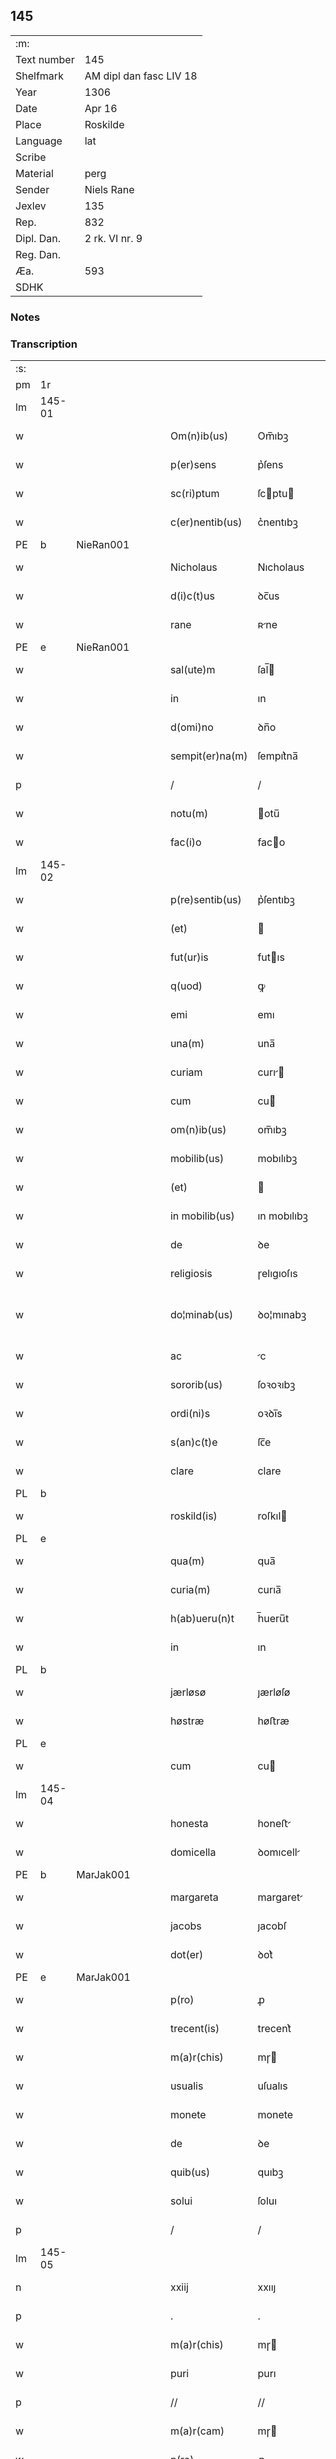 ** 145
| :m:         |                         |
| Text number | 145                     |
| Shelfmark   | AM dipl dan fasc LIV 18 |
| Year        | 1306                    |
| Date        | Apr 16                  |
| Place       | Roskilde                |
| Language    | lat                     |
| Scribe      |                         |
| Material    | perg                    |
| Sender      | Niels Rane              |
| Jexlev      | 135                     |
| Rep.        | 832                     |
| Dipl. Dan.  | 2 rk. VI nr. 9          |
| Reg. Dan.   |                         |
| Æa.         | 593                     |
| SDHK        |                         |

*** Notes


*** Transcription
| :s: |        |   |   |   |   |                    |             |   |   |   |   |     |   |   |   |               |
| pm  | 1r     |   |   |   |   |                    |             |   |   |   |   |     |   |   |   |               |
| lm  | 145-01 |   |   |   |   |                    |             |   |   |   |   |     |   |   |   |               |
| w   |        |   |   |   |   | Om(n)ib(us)        | Om̅ıbꝫ       |   |   |   |   | lat |   |   |   |        145-01 |
| w   |        |   |   |   |   | p(er)sens          | p͛ſens       |   |   |   |   | lat |   |   |   |        145-01 |
| w   |        |   |   |   |   | sc(ri)ptum         | ſcptu     |   |   |   |   | lat |   |   |   |        145-01 |
| w   |        |   |   |   |   | c(er)nentib(us)    | c͛nentıbꝫ    |   |   |   |   | lat |   |   |   |        145-01 |
| PE  | b      | NieRan001  |   |   |   |                    |             |   |   |   |   |     |   |   |   |               |
| w   |        |   |   |   |   | Nicholaus          | Nıcholaus   |   |   |   |   | lat |   |   |   |        145-01 |
| w   |        |   |   |   |   | d(i)c(t)us         | ꝺc̅us        |   |   |   |   | lat |   |   |   |        145-01 |
| w   |        |   |   |   |   | rane               | ʀne        |   |   |   |   | lat |   |   |   |        145-01 |
| PE  | e      | NieRan001  |   |   |   |                    |             |   |   |   |   |     |   |   |   |               |
| w   |        |   |   |   |   | sal(ute)m          | ſal̅        |   |   |   |   | lat |   |   |   |        145-01 |
| w   |        |   |   |   |   | in                 | ın          |   |   |   |   | lat |   |   |   |        145-01 |
| w   |        |   |   |   |   | d(omi)no           | ꝺn̅o         |   |   |   |   | lat |   |   |   |        145-01 |
| w   |        |   |   |   |   | sempit(er)na(m)    | ſempıt͛na̅    |   |   |   |   | lat |   |   |   |        145-01 |
| p   |        |   |   |   |   | /                  | /           |   |   |   |   | lat |   |   |   |        145-01 |
| w   |        |   |   |   |   | notu(m)            | otu̅        |   |   |   |   | lat |   |   |   |        145-01 |
| w   |        |   |   |   |   | fac(i)o            | faco       |   |   |   |   | lat |   |   |   |        145-01 |
| lm  | 145-02 |   |   |   |   |                    |             |   |   |   |   |     |   |   |   |               |
| w   |        |   |   |   |   | p(re)sentib(us)    | p͛ſentıbꝫ    |   |   |   |   | lat |   |   |   |        145-02 |
| w   |        |   |   |   |   | (et)               |            |   |   |   |   | lat |   |   |   |        145-02 |
| w   |        |   |   |   |   | fut(ur)is          | futıs      |   |   |   |   | lat |   |   |   |        145-02 |
| w   |        |   |   |   |   | q(uod)             | ꝙ           |   |   |   |   | lat |   |   |   |        145-02 |
| w   |        |   |   |   |   | emi                | emı         |   |   |   |   | lat |   |   |   |        145-02 |
| w   |        |   |   |   |   | una(m)             | una̅         |   |   |   |   | lat |   |   |   |        145-02 |
| w   |        |   |   |   |   | curiam             | curı      |   |   |   |   | lat |   |   |   |        145-02 |
| w   |        |   |   |   |   | cum                | cu         |   |   |   |   | lat |   |   |   |        145-02 |
| w   |        |   |   |   |   | om(n)ib(us)        | om̅ıbꝫ       |   |   |   |   | lat |   |   |   |        145-02 |
| w   |        |   |   |   |   | mobilib(us)        | mobılıbꝫ    |   |   |   |   | lat |   |   |   |        145-02 |
| w   |        |   |   |   |   | (et)               |            |   |   |   |   | lat |   |   |   |        145-02 |
| w   |        |   |   |   |   | in mobilib(us)     | ın mobılıbꝫ |   |   |   |   | lat |   |   |   |        145-02 |
| w   |        |   |   |   |   | de                 | ꝺe          |   |   |   |   | lat |   |   |   |        145-02 |
| w   |        |   |   |   |   | religiosis         | ɼelıgıoſıs  |   |   |   |   | lat |   |   |   |        145-02 |
| w   |        |   |   |   |   | do¦minab(us)       | ꝺo¦mınabꝫ   |   |   |   |   | lat |   |   |   | 145-02—145-03 |
| w   |        |   |   |   |   | ac                 | c          |   |   |   |   | lat |   |   |   |        145-03 |
| w   |        |   |   |   |   | sororib(us)        | ſoꝛoꝛıbꝫ    |   |   |   |   | lat |   |   |   |        145-03 |
| w   |        |   |   |   |   | ordi(ni)s          | oꝛꝺı̅s       |   |   |   |   | lat |   |   |   |        145-03 |
| w   |        |   |   |   |   | s(an)c(t)e         | ſc̅e         |   |   |   |   | lat |   |   |   |        145-03 |
| w   |        |   |   |   |   | clare              | clare       |   |   |   |   | lat |   |   |   |        145-03 |
| PL  | b      |   |   |   |   |                    |             |   |   |   |   |     |   |   |   |               |
| w   |        |   |   |   |   | roskild(is)        | roſkıl     |   |   |   |   | lat |   |   |   |        145-03 |
| PL  | e      |   |   |   |   |                    |             |   |   |   |   |     |   |   |   |               |
| w   |        |   |   |   |   | qua(m)             | qua̅         |   |   |   |   | lat |   |   |   |        145-03 |
| w   |        |   |   |   |   | curia(m)           | curıa̅       |   |   |   |   | lat |   |   |   |        145-03 |
| w   |        |   |   |   |   | h(ab)ueru(n)t      | h̅ueru̅t      |   |   |   |   | lat |   |   |   |        145-03 |
| w   |        |   |   |   |   | in                 | ın          |   |   |   |   | lat |   |   |   |        145-03 |
| PL  | b      |   |   |   |   |                    |             |   |   |   |   |     |   |   |   |               |
| w   |        |   |   |   |   | jærløsø            | ȷærløſø     |   |   |   |   | lat |   |   |   |        145-03 |
| w   |        |   |   |   |   | høstræ             | høﬅræ       |   |   |   |   | lat |   |   |   |        145-03 |
| PL  | e      |   |   |   |   |                    |             |   |   |   |   |     |   |   |   |               |
| w   |        |   |   |   |   | cum                | cu         |   |   |   |   | lat |   |   |   |        145-03 |
| lm  | 145-04 |   |   |   |   |                    |             |   |   |   |   |     |   |   |   |               |
| w   |        |   |   |   |   | honesta            | honeﬅ      |   |   |   |   | lat |   |   |   |        145-04 |
| w   |        |   |   |   |   | domicella          | ꝺomıcell   |   |   |   |   | lat |   |   |   |        145-04 |
| PE  | b      | MarJak001  |   |   |   |                    |             |   |   |   |   |     |   |   |   |               |
| w   |        |   |   |   |   | margareta          | margaret   |   |   |   |   | lat |   |   |   |        145-04 |
| w   |        |   |   |   |   | jacobs             | ȷacobſ      |   |   |   |   | lat |   |   |   |        145-04 |
| w   |        |   |   |   |   | dot(er)            | ꝺot͛         |   |   |   |   | lat |   |   |   |        145-04 |
| PE  | e      | MarJak001  |   |   |   |                    |             |   |   |   |   |     |   |   |   |               |
| w   |        |   |   |   |   | p(ro)              | ꝓ           |   |   |   |   | lat |   |   |   |        145-04 |
| w   |        |   |   |   |   | trecent(is)        | trecent͛     |   |   |   |   | lat |   |   |   |        145-04 |
| w   |        |   |   |   |   | m(a)r(chis)        | mɼ         |   |   |   |   | lat |   |   |   |        145-04 |
| w   |        |   |   |   |   | usualis            | uſualıs     |   |   |   |   | lat |   |   |   |        145-04 |
| w   |        |   |   |   |   | monete             | monete      |   |   |   |   | lat |   |   |   |        145-04 |
| w   |        |   |   |   |   | de                 | ꝺe          |   |   |   |   | lat |   |   |   |        145-04 |
| w   |        |   |   |   |   | quib(us)           | quıbꝫ       |   |   |   |   | lat |   |   |   |        145-04 |
| w   |        |   |   |   |   | solui              | ſoluı       |   |   |   |   | lat |   |   |   |        145-04 |
| p   |        |   |   |   |   | /                  | /           |   |   |   |   | lat |   |   |   |        145-04 |
| lm  | 145-05 |   |   |   |   |                    |             |   |   |   |   |     |   |   |   |               |
| n   |        |   |   |   |   | xxiij              | xxııȷ       |   |   |   |   | lat |   |   |   |        145-05 |
| p   |        |   |   |   |   | .                  | .           |   |   |   |   | lat |   |   |   |        145-05 |
| w   |        |   |   |   |   | m(a)r(chis)        | mɼ         |   |   |   |   | lat |   |   |   |        145-05 |
| w   |        |   |   |   |   | puri               | purı        |   |   |   |   | lat |   |   |   |        145-05 |
| p   |        |   |   |   |   | //                 | //          |   |   |   |   | lat |   |   |   |        145-05 |
| w   |        |   |   |   |   | m(a)r(cam)         | mɼ         |   |   |   |   | lat |   |   |   |        145-05 |
| w   |        |   |   |   |   | p(ro)              | ꝓ           |   |   |   |   | lat |   |   |   |        145-05 |
| n   |        |   |   |   |   | viijͦ               | vııȷͦ        |   |   |   |   | lat |   |   |   |        145-05 |
| w   |        |   |   |   |   | m(a)rch(is)        | mɼch      |   |   |   |   | lat |   |   |   |        145-05 |
| w   |        |   |   |   |   | usualis            | uſualıs     |   |   |   |   | lat |   |   |   |        145-05 |
| w   |        |   |   |   |   | monete             | monete      |   |   |   |   | lat |   |   |   |        145-05 |
| p   |        |   |   |   |   | /                  | /           |   |   |   |   | lat |   |   |   |        145-05 |
| w   |        |   |   |   |   | (et)               |            |   |   |   |   | lat |   |   |   |        145-05 |
| w   |        |   |   |   |   | centum             | centu      |   |   |   |   | lat |   |   |   |        145-05 |
| w   |        |   |   |   |   | m(a)rch(as)        | mɼch      |   |   |   |   | lat |   |   |   |        145-05 |
| w   |        |   |   |   |   | cupreor(um)        | cupꝛeoꝝ     |   |   |   |   | lat |   |   |   |        145-05 |
| w   |        |   |   |   |   | cu(m)              | cu̅          |   |   |   |   | lat |   |   |   |        145-05 |
| w   |        |   |   |   |   | duab(us)           | ꝺubꝫ       |   |   |   |   | lat |   |   |   |        145-05 |
| lm  | 145-06 |   |   |   |   |                    |             |   |   |   |   |     |   |   |   |               |
| w   |        |   |   |   |   | march(is)          | march      |   |   |   |   | lat |   |   |   |        145-06 |
| w   |        |   |   |   |   | obligo             | oblıgo      |   |   |   |   | lat |   |   |   |        145-06 |
| w   |        |   |   |   |   | me                 | me          |   |   |   |   | lat |   |   |   |        145-06 |
| w   |        |   |   |   |   | ad                 | ꝺ          |   |   |   |   | lat |   |   |   |        145-06 |
| w   |        |   |   |   |   | soluendum          | ſoluenꝺu   |   |   |   |   | lat |   |   |   |        145-06 |
| w   |        |   |   |   |   | in                 | ın          |   |   |   |   | lat |   |   |   |        145-06 |
| w   |        |   |   |   |   | hijs               | hís        |   |   |   |   | lat |   |   |   |        145-06 |
| w   |        |   |   |   |   | sc(ri)pt(is)       | ſcpt͛       |   |   |   |   | lat |   |   |   |        145-06 |
| w   |        |   |   |   |   | p(ro)xima          | ꝓxım       |   |   |   |   | lat |   |   |   |        145-06 |
| w   |        |   |   |   |   | v                 | v          |   |   |   |   | lat |   |   |   |        145-06 |
| p   |        |   |   |   |   | .                  | .           |   |   |   |   | lat |   |   |   |        145-06 |
| w   |        |   |   |   |   | fer(ia)            | feɼ        |   |   |   |   | lat |   |   |   |        145-06 |
| w   |        |   |   |   |   | post               | poﬅ         |   |   |   |   | lat |   |   |   |        145-06 |
| w   |        |   |   |   |   | instans            | ınﬅns      |   |   |   |   | lat |   |   |   |        145-06 |
| w   |        |   |   |   |   | festu(m)           | feﬅu̅        |   |   |   |   | lat |   |   |   |        145-06 |
| w   |        |   |   |   |   | pentec(ostes)      | pentec͛      |   |   |   |   | lat |   |   |   |        145-06 |
| lm  | 145-07 |   |   |   |   |                    |             |   |   |   |   |     |   |   |   |               |
| w   |        |   |   |   |   | om(n)i             | om̅ı         |   |   |   |   | lat |   |   |   |        145-07 |
| w   |        |   |   |   |   | (cotra) dict(i)one | ꝯ ꝺı̅one   |   |   |   |   | lat |   |   |   |        145-07 |
| w   |        |   |   |   |   | postposita         | poﬅpoſıt   |   |   |   |   | lat |   |   |   |        145-07 |
| p   |        |   |   |   |   | /                  | /           |   |   |   |   | lat |   |   |   |        145-07 |
| w   |        |   |   |   |   | Jn                 | Jn          |   |   |   |   | lat |   |   |   |        145-07 |
| w   |        |   |   |   |   | hui(us)            | huıꝰ        |   |   |   |   | lat |   |   |   |        145-07 |
| w   |        |   |   |   |   | rei                | reı         |   |   |   |   | lat |   |   |   |        145-07 |
| p   |        |   |   |   |   | /                  | /           |   |   |   |   | lat |   |   |   |        145-07 |
| w   |        |   |   |   |   | testimo(n)i(um)    | teﬅımo̅ıͫ     |   |   |   |   | lat |   |   |   |        145-07 |
| w   |        |   |   |   |   | sigillu(m)         | ſıgıllu̅     |   |   |   |   | lat |   |   |   |        145-07 |
| w   |        |   |   |   |   | meu(m)             | meu̅         |   |   |   |   | lat |   |   |   |        145-07 |
| w   |        |   |   |   |   | p(re)sentib(us)    | p͛ſentıbꝫ    |   |   |   |   | lat |   |   |   |        145-07 |
| w   |        |   |   |   |   | est                | eﬅ          |   |   |   |   | lat |   |   |   |        145-07 |
| w   |        |   |   |   |   | appensum           | enſu     |   |   |   |   | lat |   |   |   |        145-07 |
| p   |        |   |   |   |   | /                  | /           |   |   |   |   | lat |   |   |   |        145-07 |
| lm  | 145-08 |   |   |   |   |                    |             |   |   |   |   |     |   |   |   |               |
| w   |        |   |   |   |   | Dat(um)            | Dat͛         |   |   |   |   | lat |   |   |   |        145-08 |
| PL  | b      |   |   |   |   |                    |             |   |   |   |   |     |   |   |   |               |
| w   |        |   |   |   |   | roskild(is)        | roſkılꝺ͛     |   |   |   |   | lat |   |   |   |        145-08 |
| PL  | e      |   |   |   |   |                    |             |   |   |   |   |     |   |   |   |               |
| w   |        |   |   |   |   | sabb(at)o          | ſabb̅o       |   |   |   |   | lat |   |   |   |        145-08 |
| w   |        |   |   |   |   | ante               | nte        |   |   |   |   | lat |   |   |   |        145-08 |
| w   |        |   |   |   |   | d(omi)nicam        | ꝺn̅ıc      |   |   |   |   | lat |   |   |   |        145-08 |
| w   |        |   |   |   |   | q(ua)              | q          |   |   |   |   | lat |   |   |   |        145-08 |
| w   |        |   |   |   |   | Cantat(ur)         | Cantat᷑      |   |   |   |   | lat |   |   |   |        145-08 |
| w   |        |   |   |   |   | mis(er)icordias    | mııcoꝛꝺıs |   |   |   |   | lat |   |   |   |        145-08 |
| w   |        |   |   |   |   | do(omini)          | ꝺo͛          |   |   |   |   | lat |   |   |   |        145-08 |
| p   |        |   |   |   |   | .                  | .           |   |   |   |   | lat |   |   |   |        145-08 |
| w   |        |   |   |   |   | anno               | nno        |   |   |   |   | lat |   |   |   |        145-08 |
| w   |        |   |   |   |   | do(mini)           | ꝺo         |   |   |   |   | lat |   |   |   |        145-08 |
| p   |        |   |   |   |   | .                  | .           |   |   |   |   | lat |   |   |   |        145-08 |
| n   |        |   |   |   |   | mͦ                  | ͦ           |   |   |   |   | lat |   |   |   |        145-08 |
| p   |        |   |   |   |   | .                  | .           |   |   |   |   | lat |   |   |   |        145-08 |
| n   |        |   |   |   |   | cccͦ                | ᴄᴄͦᴄ         |   |   |   |   | lat |   |   |   |        145-08 |
| n   |        |   |   |   |   | vj                 | vȷ          |   |   |   |   | lat |   |   |   |        145-08 |
| p   |        |   |   |   |   | ./                 | ./          |   |   |   |   | lat |   |   |   |        145-08 |
| :e: |        |   |   |   |   |                    |             |   |   |   |   |     |   |   |   |               |

